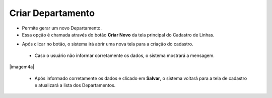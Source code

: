 Criar Departamento
##################
- Permite gerar um novo Departamento.

- Essa opção é chamada através do botão **Criar Novo** da tela principal do Cadastro de Linhas.

|imagem0|

- Após clicar no botão, o sistema irá abrir uma nova tela para a criação do cadastro.

|imagem4|
   
   * Caso o usuário não informar corretamente os dados, o sistema mostrará a mensagem.

|imagem4a|

   * Após informado corretamente os dados e clicado em **Salvar**, o sistema voltará para a tela de cadastro e atualizará a lista dos Departamentos.

.. |imagem0| image:: imagens/Departamento_0.png

.. |imagem4| image:: imagens/Departamento_4.png

.. |imagem4| image:: imagens/Departamento_4a.png
